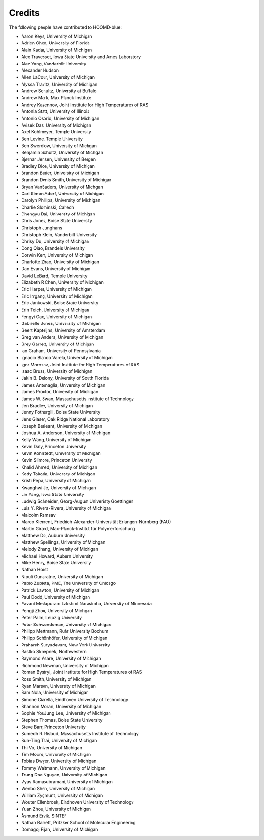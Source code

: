 .. Copyright (c) 2009-2023 The Regents of the University of Michigan.
.. Part of HOOMD-blue, released under the BSD 3-Clause License.

Credits
=======

The following people have contributed to HOOMD-blue:

* Aaron Keys, University of Michigan
* Adrien Chen, University of Florida
* Alain Kadar, University of Michigan
* Alex Travesset, Iowa State University and Ames Laboratory
* Alex Yang, Vanderbilt University
* Alexander Hudson
* Allen LaCour, University of Michigan
* Alyssa Travitz, University of Michigan
* Andrew Schultz, University at Buffalo
* Andrew Mark, Max Planck Institute
* Andrey Kazennov, Joint Institute for High Temperatures of RAS
* Antonia Statt, University of Illinois
* Antonio Osorio, University of Michigan
* Avisek Das, University of Michigan
* Axel Kohlmeyer, Temple University
* Ben Levine, Temple University
* Ben Swerdlow, University of Michgan
* Benjamin Schultz, University of Michgan
* Bjørnar Jensen, University of Bergen
* Bradley Dice, University of Michigan
* Brandon Butler, University of Michigan
* Brandon Denis Smith, University of Michigan
* Bryan VanSaders, University of Michgan
* Carl Simon Adorf, University of Michigan
* Carolyn Phillips, University of Michigan
* Charlie Slominski, Caltech
* Chengyu Dai, University of Michigan
* Chris Jones, Boise State University
* Christoph Junghans
* Christoph Klein, Vanderbilt University
* Chrisy Du, University of Michigan
* Cong Qiao, Brandeis University
* Corwin Kerr, University of Michigan
* Charlotte Zhao, University of Michigan
* Dan Evans, University of Michigan
* David LeBard, Temple University
* Elizabeth R Chen, University of Michigan
* Eric Harper, University of Michigan
* Eric Irrgang, University of Michigan
* Eric Jankowski, Boise State University
* Erin Teich, University of Michigan
* Fengyi Gao, University of Michigan
* Gabrielle Jones, University of Michigan
* Geert Kapteijns, University of Amsterdam
* Greg van Anders, University of Michigan
* Grey Garrett, University of Michigan
* Ian Graham, University of Pennsylvania
* Ignacio Blanco Varela, University of Michigan
* Igor Morozov, Joint Institute for High Temperatures of RAS
* Isaac Bruss, University of Michigan
* Jakin B. Delony, University of South Florida
* James Antonaglia, University of Michigan
* James Proctor, University of Michigan
* James W. Swan, Massachusetts Institute of Technology
* Jen Bradley, University of Michigan
* Jenny Fothergill, Boise State University
* Jens Glaser, Oak Ridge National Laboratory
* Joseph Berleant, University of Michigan
* Joshua A. Anderson, University of Michigan
* Kelly Wang, University of Michigan
* Kevin Daly, Princeton University
* Kevin Kohlstedt, University of Michigan
* Kevin Silmore, Princeton University
* Khalid Ahmed, University of Michigan
* Kody Takada, University of Michigan
* Kristi Pepa, University of Michigan
* Kwanghwi Je, University of Michigan
* Lin Yang, Iowa State University
* Ludwig Schneider, Georg-August Univeristy Goettingen
* Luis Y. Rivera-Rivera, University of Michigan
* Malcolm Ramsay
* Marco Klement, Friedrich-Alexander-Universität Erlangen-Nürnberg (FAU)
* Martin Girard, Max-Planck-Institut für Polymerforschung
* Matthew Do, Auburn University
* Matthew Spellings, University of Michgan
* Melody Zhang, University of Michigan
* Michael Howard, Auburn University
* Mike Henry, Boise State University
* Nathan Horst
* Nipuli Gunaratne, University of Michigan
* Pablo Zubieta, PME, The University of Chicago
* Patrick Lawton, University of Michigan
* Paul Dodd, University of Michigan
* Pavani Medapuram Lakshmi Narasimha, University of Minnesota
* Pengji Zhou, University of Michgan
* Peter Palm, Leipzig University
* Peter Schwendeman, University of Michigan
* Philipp Mertmann, Ruhr University Bochum
* Philipp Schönhöfer, University of Michigan
* Praharsh Suryadevara, New York University
* Rastko Sknepnek, Northwestern
* Raymond Asare, University of Michigan
* Richmond Newman, University of Michigan
* Roman Bystryi, Joint Institute for High Temperatures of RAS
* Ross Smith, University of Michigan
* Ryan Marson, University of Michigan
* Sam Nola, University of Michigan
* Simone Ciarella, Eindhoven University of Technology
* Shannon Moran, University of Michigan
* Sophie YouJung Lee, University of Michigan
* Stephen Thomas, Boise State University
* Steve Barr, Princeton University
* Sumedh R. Risbud, Massachusetts Institute of Technology
* Sun-Ting Tsai, University of Michigan
* Thi Vo, University of Michigan
* Tim Moore, University of Michigan
* Tobias Dwyer, University of Michigan
* Tommy Waltmann, University of Michigan
* Trung Dac Nguyen, University of Michigan
* Vyas Ramasubramani, University of Michigan
* Wenbo Shen, University of Michigan
* William Zygmunt, University of Michigan
* Wouter Ellenbroek, Eindhoven University of Technology
* Yuan Zhou, University of Michigan
* Åsmund Ervik, SINTEF
* Nathan Barrett, Pritzker School of Molecular Engineering
* Domagoj Fijan, University of Michigan
